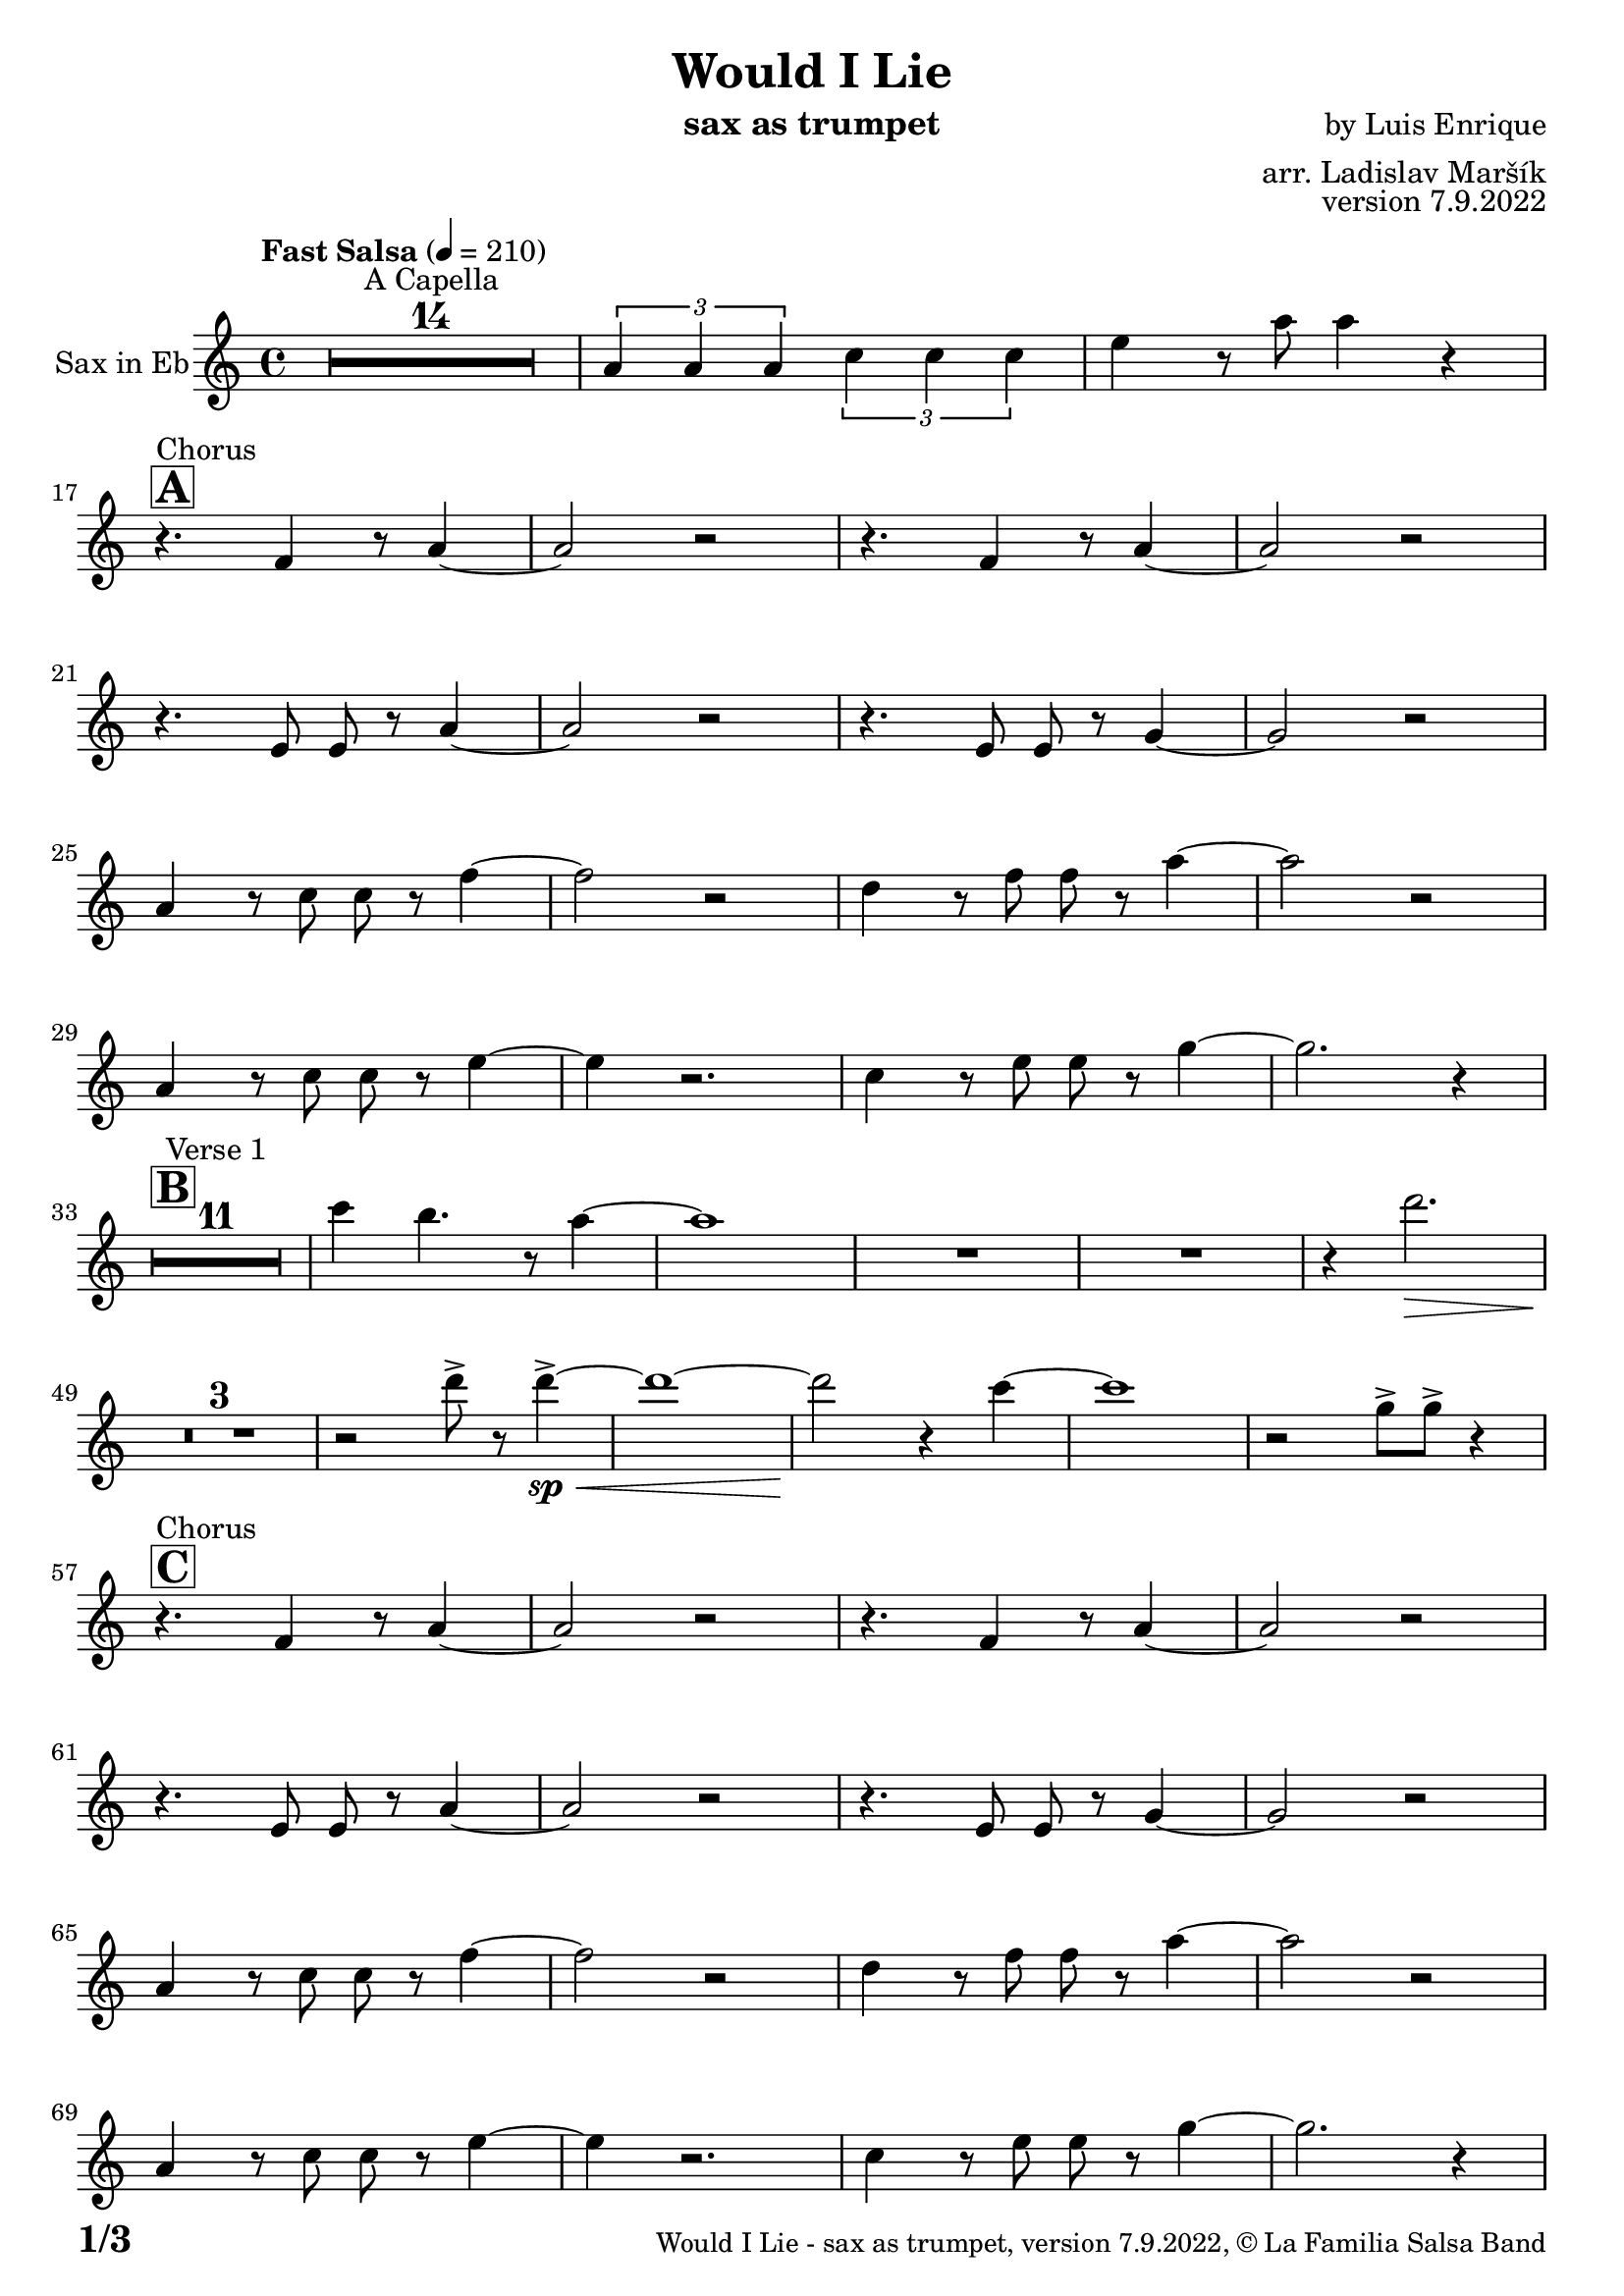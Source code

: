 \version "2.22.2"

% Sheet revision 2022_09

\header {
  title = "Would I Lie"
  instrument = "sax as trumpet"
  composer = "by Luis Enrique"
  arranger = "arr. Ladislav Maršík"
  opus = "version 7.9.2022"
  copyright = "© La Familia Salsa Band"
}

inst =
#(define-music-function
  (string)
  (string?)
  #{ <>^\markup \abs-fontsize #16 \bold \box #string #})

makePercent = #(define-music-function (note) (ly:music?)
                 (make-music 'PercentEvent 'length (ly:music-length note)))

#(define (test-stencil grob text)
   (let* ((orig (ly:grob-original grob))
          (siblings (ly:spanner-broken-into orig)) ; have we been split?
          (refp (ly:grob-system grob))
          (left-bound (ly:spanner-bound grob LEFT))
          (right-bound (ly:spanner-bound grob RIGHT))
          (elts-L (ly:grob-array->list (ly:grob-object left-bound 'elements)))
          (elts-R (ly:grob-array->list (ly:grob-object right-bound 'elements)))
          (break-alignment-L
           (filter
            (lambda (elt) (grob::has-interface elt 'break-alignment-interface))
            elts-L))
          (break-alignment-R
           (filter
            (lambda (elt) (grob::has-interface elt 'break-alignment-interface))
            elts-R))
          (break-alignment-L-ext (ly:grob-extent (car break-alignment-L) refp X))
          (break-alignment-R-ext (ly:grob-extent (car break-alignment-R) refp X))
          (num
           (markup text))
          (num
           (if (or (null? siblings)
                   (eq? grob (car siblings)))
               num
               (make-parenthesize-markup num)))
          (num (grob-interpret-markup grob num))
          (num-stil-ext-X (ly:stencil-extent num X))
          (num-stil-ext-Y (ly:stencil-extent num Y))
          (num (ly:stencil-aligned-to num X CENTER))
          (num
           (ly:stencil-translate-axis
            num
            (+ (interval-length break-alignment-L-ext)
               (* 0.5
                  (- (car break-alignment-R-ext)
                     (cdr break-alignment-L-ext))))
            X))
          (bracket-L
           (markup
            #:path
            0.1 ; line-thickness
            `((moveto 0.5 ,(* 0.5 (interval-length num-stil-ext-Y)))
              (lineto ,(* 0.5
                          (- (car break-alignment-R-ext)
                             (cdr break-alignment-L-ext)
                             (interval-length num-stil-ext-X)))
                      ,(* 0.5 (interval-length num-stil-ext-Y)))
              (closepath)
              (rlineto 0.0
                       ,(if (or (null? siblings) (eq? grob (car siblings)))
                            -1.0 0.0)))))
          (bracket-R
           (markup
            #:path
            0.1
            `((moveto ,(* 0.5
                          (- (car break-alignment-R-ext)
                             (cdr break-alignment-L-ext)
                             (interval-length num-stil-ext-X)))
                      ,(* 0.5 (interval-length num-stil-ext-Y)))
              (lineto 0.5
                      ,(* 0.5 (interval-length num-stil-ext-Y)))
              (closepath)
              (rlineto 0.0
                       ,(if (or (null? siblings) (eq? grob (last siblings)))
                            -1.0 0.0)))))
          (bracket-L (grob-interpret-markup grob bracket-L))
          (bracket-R (grob-interpret-markup grob bracket-R))
          (num (ly:stencil-combine-at-edge num X LEFT bracket-L 0.4))
          (num (ly:stencil-combine-at-edge num X RIGHT bracket-R 0.4)))
     num))

#(define-public (Measure_attached_spanner_engraver context)
   (let ((span '())
         (finished '())
         (event-start '())
         (event-stop '()))
     (make-engraver
      (listeners ((measure-counter-event engraver event)
                  (if (= START (ly:event-property event 'span-direction))
                      (set! event-start event)
                      (set! event-stop event))))
      ((process-music trans)
       (if (ly:stream-event? event-stop)
           (if (null? span)
               (ly:warning "You're trying to end a measure-attached spanner but you haven't started one.")
               (begin (set! finished span)
                 (ly:engraver-announce-end-grob trans finished event-start)
                 (set! span '())
                 (set! event-stop '()))))
       (if (ly:stream-event? event-start)
           (begin (set! span (ly:engraver-make-grob trans 'MeasureCounter event-start))
             (set! event-start '()))))
      ((stop-translation-timestep trans)
       (if (and (ly:spanner? span)
                (null? (ly:spanner-bound span LEFT))
                (moment<=? (ly:context-property context 'measurePosition) ZERO-MOMENT))
           (ly:spanner-set-bound! span LEFT
                                  (ly:context-property context 'currentCommandColumn)))
       (if (and (ly:spanner? finished)
                (moment<=? (ly:context-property context 'measurePosition) ZERO-MOMENT))
           (begin
            (if (null? (ly:spanner-bound finished RIGHT))
                (ly:spanner-set-bound! finished RIGHT
                                       (ly:context-property context 'currentCommandColumn)))
            (set! finished '())
            (set! event-start '())
            (set! event-stop '()))))
      ((finalize trans)
       (if (ly:spanner? finished)
           (begin
            (if (null? (ly:spanner-bound finished RIGHT))
                (set! (ly:spanner-bound finished RIGHT)
                      (ly:context-property context 'currentCommandColumn)))
            (set! finished '())))
       (if (ly:spanner? span)
           (begin
            (ly:warning "I think there's a dangling measure-attached spanner :-(")
            (ly:grob-suicide! span)
            (set! span '())))))))

\layout {
  \context {
    \Staff
    \consists #Measure_attached_spanner_engraver
    \override MeasureCounter.font-encoding = #'latin1
    \override MeasureCounter.font-size = 0
    \override MeasureCounter.outside-staff-padding = 2
    \override MeasureCounter.outside-staff-horizontal-padding = #0
  }
}

repeatBracket = #(define-music-function
                  (parser location N note)
                  (number? ly:music?)
                  #{
                    \override Staff.MeasureCounter.stencil =
                    #(lambda (grob) (test-stencil grob #{ #(string-append(number->string N) "x") #} ))
                    \startMeasureCount
                    \repeat volta #N { $note }
                    \stopMeasureCount
                  #}
                  )

Trumpet = \new Voice
\transpose c a
\relative c' {
  \set Staff.instrumentName = \markup {
    \center-align { "Sax in Eb" }
  }
  \set Staff.midiInstrument = "trumpet"
  \set Staff.midiMaximumVolume = #1.0

  \key c \minor
  \time 4/4
  \tempo "Fast Salsa" 4 = 210
  
  R1*14 ^\markup { "A Capella" }
  
  \tuplet 3/2 { c4 c c } \tuplet 3/2 { es es es} | 
  g r8 c8 c4 r | \break
  
  \inst "A"
  r4. ^\markup { "Chorus" } as,4 r8 c4 ~ |
  c2 r |
  r4. as4 r8 c4 ~ |
  c2 r |
  r4. g8 g r c4 ~ |
  c2 r |
  r4. g8 g r bes4 ~ |
  bes2 r | \break
  
  c4 r8 es8 es r as4 ~ |
  as2 r |
  f4 r8 as8 as r c4 ~ |
  c2 r |
  c,4 r8 es es r g4 ~ |
  g4 r2. |
  es4 r8 g g r bes4 ~ |
  bes2. r4 | \break
  
  \inst "B"
  R1*11 ^\markup { "Verse 1" } 
  
  es4 d4. r8 c4 ~ |
  c1 |
  R1 | 
  R1 |
  
  r4 f2. \> |
  R1*3 \! | 
  
  r2 f 8 -> r f4 ~ -> \sp \< |
  f1 ~ |
  f2 \! r4 es ~ 
  es1 |
  r2 bes8 -> bes -> r4 | \break
  
  \inst "C"
  r4. ^\markup { "Chorus" } as,4 r8 c4 ~ |
  c2 r |
  r4. as4 r8 c4 ~ |
  c2 r |
  r4. g8 g r c4 ~ |
  c2 r |
  r4. g8 g r bes4 ~ |
  bes2 r | \break
  
  c4 r8 es8 es r as4 ~ |
  as2 r |
  f4 r8 as8 as r c4 ~ |
  c2 r |
  c,4 r8 es es r g4 ~ |
  g4 r2. |
  es4 r8 g g r bes4 ~ |
  bes2. r4 | \break
  \inst "D"
  R1*11 ^\markup { "Verse 2" } 
  
  es4 d4. r8 c4 ~ |
  c1 |
  \set Score.skipBars = ##t R1*3

  \inst "E"
  r8 ^\markup { "Swing!" } d \mf -. r4 d -> r8 d -. |
  R1 |
  r4 c8 -. r r c -. r4 |
  c8 -. r c8 -. r r4 g'8 -. r |
  r8 g -. r4 g -> r8 g -. |
  
  r2. as4 -> \sp \< ~ 
  as1 ~ |
  as2 \! r4 as4 -> | \break
  
  r4. ^\markup { "Chorus" } as,,4 r8 c4 ~ |
  c2 r |
  r4. as4 r8 c4 ~ |
  c2 r |
  r4. g8 g r c4 ~ |
  c2 r |
  r4. g8 g r bes4 ~ |
  bes2 r | \break
  
  c4 r8 es8 es r as4 ~ |
  as2 r |
  f4 r8 as8 as r c4 ~ |
  c2 r |
  c,4 r8 es es r g4 ~ |
  g4 r2. |
  es4 r8 g g r bes4 ~ |
  bes2. r4 | \break
  
  \inst "F"
  \set Score.skipBars = ##t R1*4 ^\markup { "Trombone solo" }
  
  c'1 ~ ( \pp \< |
  c2. ~ c8 bes \mf ~ |
  bes1 \> ~ |
  bes4 \bendAfter #-2 g2 \p ) \bendAfter #-4 r4 |
  
  r8 g, \f as c es es c as |
  g as r c r es r f |
  r g, as c f f c as |
  g as r c r f r g ~ |
  g2 \bendAfter #-3 r2 |
  
  \set Score.skipBars = ##t R1*3 \break
  
  \set Score.skipBars = ##t R1*16 ^\markup { "Would I lie to you" } \break
  
  \inst "G"
  \set Score.skipBars = ##t R1*3 ^\markup { "Te digo" }
  r2. g,4 ~ -> \sp \< |
  g1 ~ |
  g2 \! r4 as -> \sp \< ~ 
  as1 ~ |
  as2 \! r2 |
  
  as8 -> as -> r4 as8 -> as -> r4 |
  \tuplet 3/2 { as4 -> as -> as -> } as8 -> r4. | \break
  
  r4. ^\markup { "Chorus" } as,4 r8 c4 ~ |
  c2 r |
  r4. as4 r8 c4 ~ |
  c2 r |
  r4. g8 g r c4 ~ |
  c2 r |
  r4. g8 g r bes4 ~ |
  bes2 r | \break
  
  c4 r8 es8 es r as4 ~ |
  as2 r |
  f4 r8 as8 as r c4 ~ |
  c2 r |
  c,4 r8 es es r g4 ~ |
  g2 r4 f' -> ~ \< |
  f1 ~ |
  f2 \! r2 | \break
  
  \set Staff.midiMaximumVolume = #2.0
  \inst "H"
  r2 ^\markup { "Montuno - Petas" } r8 c \f es \tenuto f \tenuto |
  as \tenuto -> g f \tenuto g -> \tenuto ~ g2 ~ |
  g2 ~ g8 f \tenuto -> \> r es \tenuto |
  d2 \tenuto \mf ~ d8 ( es \< f g -> \f ) ~ |
  g1 \> |
  r1 \mf | 
  c4 \sf -> \bendAfter #-4 r bes4 \sf -> \bendAfter #-4 r | 
  g4 \sf -> \bendAfter #-4 r f4 \sf -> \bendAfter #-4 r | \break
  
  \set Staff.midiMaximumVolume = #1.0
  
  r2 r8 c, \mf es \tenuto f \tenuto |
  as \tenuto -> g f \tenuto g -> \tenuto ~ g2 ~ |
  g2 ~ g8 f \tenuto -> \> r es \tenuto |
  d2 \tenuto \mp ~ d8 ( es \< f es -> \mf ) ~ |
  es1 \> ~ |
  es2 \mp r2 | 
  c1 -> \sp \< ~ |
  c2 ~ c8 ( es c f -> \mf ~ | \break
  \inst "I"
  f4 ^\markup { "Coro Pregón" } ) r2. |
  R1 |
  g1 ~ -> \sp \< |
  g1 |
  c1 ~ -> \! \sp \< |
  c1 |
  c1 -> \! \sp \< |
  r2 \! c,8 \mf ( es c f -> \f ~ | \break
  f4 ) r2. |
  R1 |
  g1 ~ -> \sp \< |
  g1 |
  c1 ~ -> \! \sp \< |
  c1 |
  c4 \sf -> \bendAfter #-4 r bes4 \sf -> \bendAfter #-4 r | 
  g4 \sf -> \bendAfter #-4 r f4 \sf -> \bendAfter #-4 r | \break
  
  R1 |
  R1 |
  g1 ~ -> \sp \< |
  g1 |
  c1 ~ -> \! \sp \< |
  c1 |
  c1 -> \! \sp \< |
  r2 \! c,8 \mf ( es c f -> \f ~ | \break
  f4 ) r2. |
  R1 |
  g1 ~ -> \sp \< |
  g1 |
  c1 ~ -> \! \sp \< |
  c1 |
  c4 \sf -> \bendAfter #-4 r bes4 \sf -> \bendAfter #-4 r | 
  g4 \sf -> \bendAfter #-4 r f4 \sf -> \bendAfter #-4 r | \break
  
  R1 ^\markup { "Fade out" } |
  R1 |
  R1 |
  R1 |
  R1 |
  R1 |
  c'1 -> \! \sp \< |
  r2 \! r8 \mf es, ( c f -> \f ~ | \break
  f4 ) ^\markup { "A Capella" } r2. |
  \set Score.skipBars = ##t R1*7
  
  \label #'lastPage
  \bar "|."
}

\score {
  \compressMMRests \new Staff \with {
    \consists "Volta_engraver"
  }
  {
    \Trumpet
  }
  \layout {
    \context {
      \Score
      \remove "Volta_engraver"
    }
  }
}

\paper {
  system-system-spacing =
  #'((basic-distance . 14)
     (minimum-distance . 10)
     (padding . 1)
     (stretchability . 60))
  between-system-padding = #2
  bottom-margin = 5\mm

  print-page-number = ##t
  print-first-page-number = ##t
  oddHeaderMarkup = \markup \fill-line { " " }
  evenHeaderMarkup = \markup \fill-line { " " }
  oddFooterMarkup = \markup {
    \fill-line {
      \bold \fontsize #2
      \concat { \fromproperty #'page:page-number-string "/" \page-ref #'lastPage "0" "?" }

      \fontsize #-1
      \concat { \fromproperty #'header:title " - " \fromproperty #'header:instrument ", " \fromproperty #'header:opus ", " \fromproperty #'header:copyright }
    }
  }
  evenFooterMarkup = \markup {
    \fill-line {
      \fontsize #-1
      \concat { \fromproperty #'header:title " - " \fromproperty #'header:instrument ", " \fromproperty #'header:opus ", " \fromproperty #'header:copyright }

      \bold \fontsize #2
      \concat { \fromproperty #'page:page-number-string "/" \page-ref #'lastPage "0" "?" }
    }
  }
}